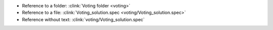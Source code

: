 * Reference to a folder: :clink:`Voting folder <voting>`
* Reference to a file: :clink:`Voting_solution.spec <voting/Voting_solution.spec>`
* Reference without text: :clink:`voting/Voting_solution.spec`
